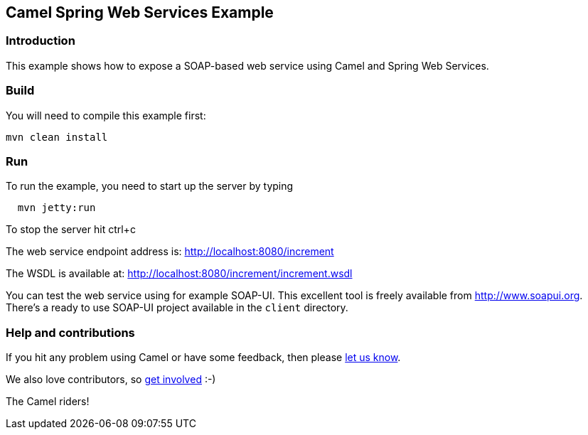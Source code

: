 == Camel Spring Web Services Example

=== Introduction

This example shows how to expose a SOAP-based web service using Camel
and Spring Web Services.

=== Build

You will need to compile this example first:

....
mvn clean install
....

=== Run

To run the example, you need to start up the server by typing

....
  mvn jetty:run
....

To stop the server hit ctrl+c

The web service endpoint address is: http://localhost:8080/increment

The WSDL is available at: http://localhost:8080/increment/increment.wsdl

You can test the web service using for example SOAP-UI. This excellent
tool is freely available from http://www.soapui.org. There’s a ready to
use SOAP-UI project available in the `+client+` directory.

=== Help and contributions

If you hit any problem using Camel or have some feedback, then please
https://camel.apache.org/support.html[let us know].

We also love contributors, so
https://camel.apache.org/contributing.html[get involved] :-)

The Camel riders!
